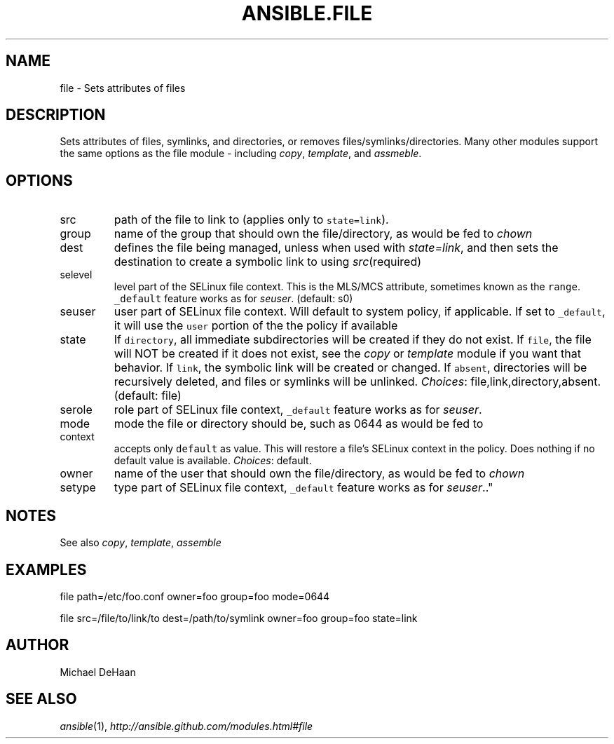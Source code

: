 .TH ANSIBLE.FILE 5 "2012-10-02" "0.8" "ANSIBLE MODULES"
." generated from library/file
.SH NAME
file \- Sets attributes of files
." ------ DESCRIPTION
.SH DESCRIPTION
.PP
Sets attributes of files, symlinks, and directories, or removes files/symlinks/directories. Many other modules support the same options as the file module - including \fIcopy\fR, \fItemplate\fR, and \fIassmeble\fR. 
." ------ OPTIONS
."
."
.SH OPTIONS

.IP src
path of the file to link to (applies only to \fCstate=link\fR).
.IP group
name of the group that should own the file/directory, as would be fed to \fIchown\fR
.IP dest
defines the file being managed, unless when used with \fIstate=link\fR, and then sets the destination to create a symbolic link to using \fIsrc\fR(required)
.IP selevel
level part of the SELinux file context. This is the MLS/MCS attribute, sometimes known as the \fCrange\fR. \fC_default\fR feature works as for \fIseuser\fR. (default: s0)
.IP seuser
user part of SELinux file context. Will default to system policy, if applicable. If set to \fC_default\fR, it will use the \fCuser\fR portion of the the policy if available
.IP state
If \fCdirectory\fR, all immediate subdirectories will be created if they do not exist. If \fCfile\fR, the file will NOT be created if it does not exist, see the \fIcopy\fR or \fItemplate\fR module if you want that behavior. If \fClink\fR, the symbolic link will be created or changed. If \fCabsent\fR, directories will be recursively deleted, and files or symlinks will be unlinked.
.IR Choices :
file,link,directory,absent. (default: file)
.IP serole
role part of SELinux file context, \fC_default\fR feature works as for \fIseuser\fR.
.IP mode
mode the file or directory should be, such as 0644 as would be fed to
.IP context
accepts only \fCdefault\fR as value. This will restore a file's SELinux context in the policy. Does nothing if no default value is available.
.IR Choices :
default.
.IP owner
name of the user that should own the file/directory, as would be fed to \fIchown\fR
.IP setype
type part of SELinux file context, \fC_default\fR feature works as for \fIseuser\fR.."
."
." ------ NOTES
.SH NOTES
.PP
See also \fIcopy\fR, \fItemplate\fR, \fIassemble\fR 
."
."
." ------ EXAMPLES
.SH EXAMPLES
.PP
.nf
file path=/etc/foo.conf owner=foo group=foo mode=0644
.fi
.PP
.nf
file src=/file/to/link/to dest=/path/to/symlink owner=foo group=foo state=link
.fi
." ------- AUTHOR
.SH AUTHOR
Michael DeHaan
.SH SEE ALSO
.IR ansible (1),
.I http://ansible.github.com/modules.html#file